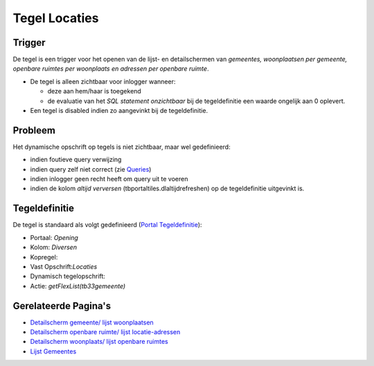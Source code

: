 Tegel Locaties
==============

Trigger
-------

De tegel is een trigger voor het openen van de lijst- en detailschermen
van *gemeentes, woonplaatsen per gemeente, openbare ruimtes per
woonplaats en adressen per openbare ruimte*.

-  De tegel is alleen zichtbaar voor inlogger wanneer:

   -  deze aan hem/haar is toegekend
   -  de evaluatie van het *SQL statement onzichtbaar* bij de
      tegeldefinitie een waarde ongelijk aan 0 oplevert.

-  Een tegel is disabled indien zo aangevinkt bij de tegeldefinitie.

Probleem
--------

Het dynamische opschrift op tegels is niet zichtbaar, maar wel
gedefinieerd:

-  indien foutieve query verwijzing
-  indien query zelf niet correct (zie
   `Queries </docs/instellen_inrichten/queries.md>`__)
-  indien inlogger geen recht heeft om query uit te voeren
-  indien de kolom *altijd verversen* (tbportaltiles.dlaltijdrefreshen)
   op de tegeldefinitie uitgevinkt is.

Tegeldefinitie
--------------

De tegel is standaard als volgt gedefinieerd (`Portal
Tegeldefinitie </docs/instellen_inrichten/portaldefinitie/portal_tegel.md>`__):

-  Portaal: *Opening*
-  Kolom: *Diversen*
-  Kopregel:
-  Vast Opschrift:*Locaties*
-  Dynamisch tegelopschrift:
-  Actie: *getFlexList(tb33gemeente)*

Gerelateerde Pagina's
---------------------

-  `Detailscherm gemeente/ lijst
   woonplaatsen </docs/probleemoplossing/portalen_en_moduleschermen/openingsportaal/tegel_locaties/detail_gemeente_met_lijst_woonplaatsen.md>`__
-  `Detailscherm openbare ruimte/ lijst
   locatie-adressen </docs/probleemoplossing/portalen_en_moduleschermen/openingsportaal/tegel_locaties/detail_openbare_ruimte_met_lijst_locatie-adressen.md>`__
-  `Detailscherm woonplaats/ lijst openbare
   ruimtes </docs/probleemoplossing/portalen_en_moduleschermen/openingsportaal/tegel_locaties/detail_woonplaats_met_lijst_openbare_ruimtes.md>`__
-  `Lijst
   Gemeentes </docs/probleemoplossing/portalen_en_moduleschermen/openingsportaal/tegel_locaties/lijst_gemeentes.md>`__
